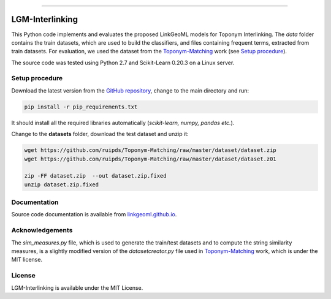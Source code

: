 |MIT|

=====

================
LGM-Interlinking
================

This Python code implements and evaluates the proposed LinkGeoML models for Toponym Interlinking.
The *data* folder contains the train datasets, which are used to build the classifiers, and files containing frequent terms,
extracted from train datasets. For evaluation, we used the dataset from
the `Toponym-Matching <https://github.com/ruipds/Toponym-Matching>`_ work (see `Setup procedure`_).

..
    The **scripts** folder contains the evaluation setting used to execute the experiments and collect the results presented in the paper:
      - `./scripts/basic_train_latin.sh`: collect the effectiveness values for the **basic** setup on the **100k latin** dataset;
      - `./scripts/lgm_train_latin.sh`: collect the effectiveness values for the **LGM** setup on the **100k latin** dataset;
      - `./scripts/basic_train_global.sh`: collect the effectiveness values for the **basic** setup on the **100k global** dataset;
      - `./scripts/lgm_train_global.sh`: collect the effectiveness values for the **LGM** setup on the **100k global** dataset;
      - `./scripts/basic_test_100klatin_parameter_based.sh`: collect the effectiveness values for the **basic** setup on the global dataset with hyper parameters obtained on the **100k latin train** dataset;
      - `./scripts/lgm_test_100klatin_parameter_based.sh`: collect the effectiveness values for the LGM setup on the global dataset with hyper parameters obtained on the **100k latin train** dataset;
      - `./scripts/basic_test_100kglobal_parameter_based.sh`: collect the effectiveness values for the **basic** setup on the global dataset with hyper parameters obtained on the **100k global train** dataset;
      - `./scripts/lgm_test_100kglobal_parameter_based.sh`: collect the effectiveness values for the **LGM** setup on the global dataset with hyper parameters obtained on the **100k global train** dataset.

The source code was tested using Python 2.7 and Scikit-Learn 0.20.3 on a Linux server.

Setup procedure
---------------

Download the latest version from the `GitHub repository <https://github.com/LinkGeoML/LGM-Interlinking.git>`_, change to the main
directory and run:

.. code:: bash

   pip install -r pip_requirements.txt

It should install all the required libraries automatically (*scikit-learn, numpy, pandas etc.*).

Change to the **datasets** folder, download the test dataset and unzip it:

.. code-block:: bash

   wget https://github.com/ruipds/Toponym-Matching/raw/master/dataset/dataset.zip
   wget https://github.com/ruipds/Toponym-Matching/raw/master/dataset/dataset.z01

   zip -FF dataset.zip  --out dataset.zip.fixed
   unzip dataset.zip.fixed

Documentation
-------------
Source code documentation is available from `linkgeoml.github.io`__.

__ https://linkgeoml.github.io/LGM-Interlinking/

Acknowledgements
-------------------
The *sim_measures.py* file, which is used to generate the train/test datasets and to compute the string similarity measures,
is a slightly modified version of the *datasetcreator.py* file used in `Toponym-Matching <https://github.com/ruipds/Toponym-Matching>`_
work, which is under the MIT license.

License
-------
LGM-Interlinking is available under the MIT License.

..
    .. |Documentation Status| image:: https://readthedocs.org/projects/coala/badge/?version=latest
       :target: https://linkgeoml.github.io/LGM-Interlinking/

.. |MIT| image:: https://img.shields.io/badge/License-MIT-yellow.svg
   :target: https://opensource.org/licenses/MIT
